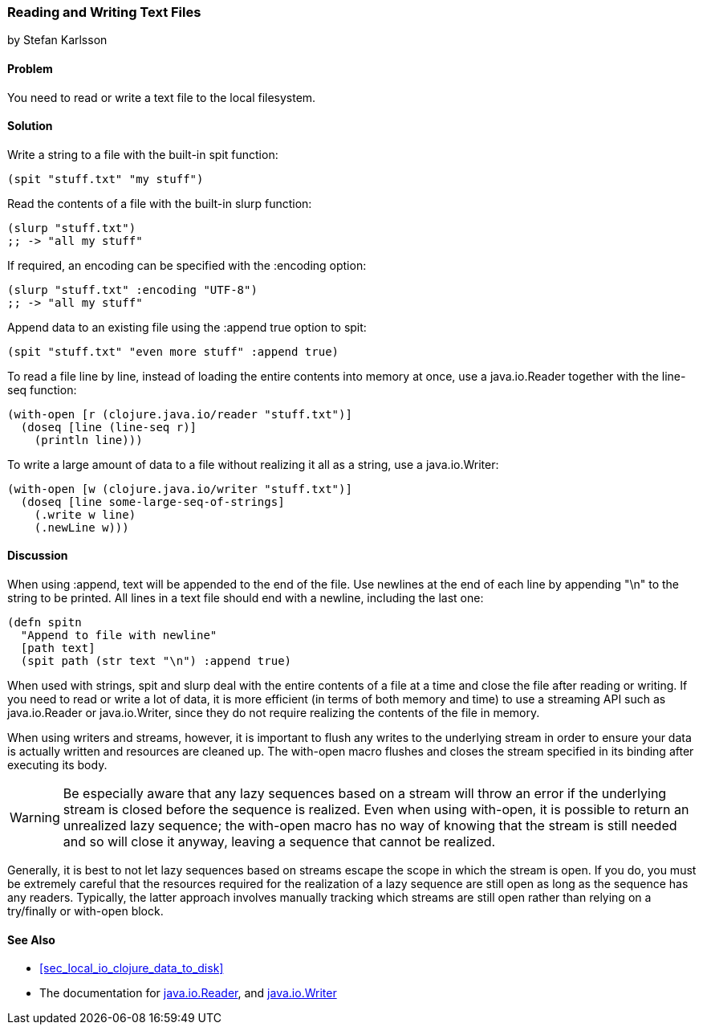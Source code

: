 [[sec_local-io_read_write_files]]
=== Reading and Writing Text Files
[role="byline"]
by Stefan Karlsson

==== Problem

You need to read or write a text file to the local filesystem.((("I/O (input/output) streams", "reading/writing text files")))(((files, reading/writing text files)))(((text files, reading/writing)))(((functions, spit)))(((functions, slurp)))

==== Solution

Write a string to a file with the built-in +spit+ function:

[source,clojure]
----
(spit "stuff.txt" "my stuff")
----

Read the contents of a file with the built-in +slurp+ function:

[source,clojure]
----
(slurp "stuff.txt")
;; -> "all my stuff"
----

If required, an encoding can be specified with the +:encoding+ option:

[source,clojure]
----
(slurp "stuff.txt" :encoding "UTF-8")
;; -> "all my stuff"
----

Append data to an existing file using the +:append true+ option to +spit+:

[source,clojure]
----
(spit "stuff.txt" "even more stuff" :append true)
----

To read a file line by line, instead of loading the entire contents
into memory at once, use a +java.io.Reader+ together with the +line-seq+ function:

[source,clojure]
----
(with-open [r (clojure.java.io/reader "stuff.txt")]
  (doseq [line (line-seq r)]
    (println line)))
----

To write a large amount of data to a file without realizing it all as
a string, use a +java.io.Writer+:

[source,clojure]
----
(with-open [w (clojure.java.io/writer "stuff.txt")]
  (doseq [line some-large-seq-of-strings]
    (.write w line)
    (.newLine w)))
----

==== Discussion

When using +:append+, text will be appended to the end of the
file. Use newlines at the end of each line by appending +"\n"+ to the
string to be printed. All lines in a text file should end with a
newline, including the last one:

[source,clojure]
----
(defn spitn
  "Append to file with newline"
  [path text]
  (spit path (str text "\n") :append true)
----

When used with strings, +spit+ and +slurp+ deal with the entire
contents of a file at a time and close the file after reading or
writing. If you need to read or write a lot of data, it is more
efficient (in terms of both memory and time) to use a streaming API
such as +java.io.Reader+ or +java.io.Writer+, since they do not
require realizing the contents of the file in memory.

When using writers and streams, however, it is important to flush any
writes to the underlying stream in order to ensure your data is
actually written and resources are cleaned up. The +with-open+ macro
flushes and closes the stream specified in its binding after executing
its body.

WARNING: Be especially aware that any lazy sequences based on a stream
will throw an error if the underlying stream is closed before the
sequence is realized. Even when using +with-open+, it is possible to
return an unrealized lazy sequence; the +with-open+ macro has no way
of knowing that the stream is still needed and so will close it
anyway, leaving a sequence that cannot be realized.

Generally, it is best to not let lazy sequences based on streams
escape the scope in which the stream is open. If you do, you must be
extremely careful that the resources required for the realization of a
lazy sequence are still open as long as the sequence has any
readers. Typically, the latter approach involves manually tracking
which streams are still open rather than relying on a +try/finally+ or
+with-open+ block.

==== See Also

* <<sec_local_io_clojure_data_to_disk>>
* The documentation for http://bit.ly/javadoc-reader[+java.io.Reader+],
  and
  http://bit.ly/javadoc-writer[+java.io.Writer+]
